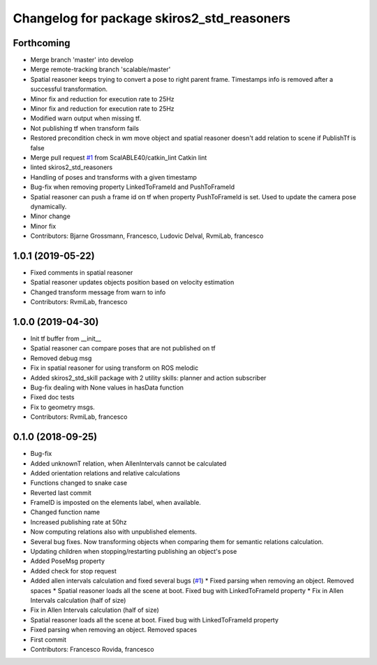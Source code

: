 ^^^^^^^^^^^^^^^^^^^^^^^^^^^^^^^^^^^^^^^^^^^
Changelog for package skiros2_std_reasoners
^^^^^^^^^^^^^^^^^^^^^^^^^^^^^^^^^^^^^^^^^^^

Forthcoming
-----------
* Merge branch 'master' into develop
* Merge remote-tracking branch 'scalable/master'
* Spatial reasoner keeps trying to convert a pose to right parent frame. Timestamps info is removed after a successful transformation.
* Minor fix and reduction for execution rate to 25Hz
* Minor fix and reduction for execution rate to 25Hz
* Modified warn output when missing tf.
* Not publishing tf when transform fails
* Restored precondition check in wm move object and spatial reasoner doesn't add relation to scene if PublishTf is false
* Merge pull request `#1 <https://github.com/RVMI/skiros2_std_lib/issues/1>`_ from ScalABLE40/catkin_lint
  Catkin lint
* linted skiros2_std_reasoners
* Handling of poses and transforms with a given timestamp
* Bug-fix when removing property LinkedToFrameId and PushToFrameId
* Spatial reasoner can push a frame id on tf when property PushToFrameId is set. Used to update the camera pose dynamically.
* Minor change
* Minor fix
* Contributors: Bjarne Grossmann, Francesco, Ludovic Delval, RvmiLab, francesco

1.0.1 (2019-05-22)
------------------
* Fixed comments in spatial reasoner
* Spatial reasoner updates objects position based on velocity estimation
* Changed transform message from warn to info
* Contributors: RvmiLab, francesco

1.0.0 (2019-04-30)
------------------
* Init tf buffer from __init\_\_
* Spatial reasoner can compare poses that are not published on tf
* Removed debug msg
* Fix in spatial reasoner for using transform on ROS melodic
* Added skiros2_std_skill package with 2 utility skills: planner and action subscriber
* Bug-fix dealing with None values in hasData function
* Fixed doc tests
* Fix to geometry msgs.
* Contributors: RvmiLab, francesco

0.1.0 (2018-09-25)
------------------
* Bug-fix
* Added unknownT relation, when AllenIntervals cannot be calculated
* Added orientation relations and relative calculations
* Functions changed to snake case
* Reverted last commit
* FrameID is imposted on the elements label, when available.
* Changed function name
* Increased publishing rate at 50hz
* Now computing relations also with unpublished elements.
* Several bug fixes. Now transforming objects when comparing them for semantic relations calculation.
* Updating children when stopping/restarting publishing an object's pose
* Added PoseMsg property
* Added check for stop request
* Added allen intervals calculation and fixed several bugs (`#1 <https://github.com/RVMI/skiros2_std_lib/issues/1>`_)
  * Fixed parsing when removing an object. Removed spaces
  * Spatial reasoner loads all the scene at boot. Fixed bug with LinkedToFrameId property
  * Fix in Allen Intervals calculation (half of size)
* Fix in Allen Intervals calculation (half of size)
* Spatial reasoner loads all the scene at boot. Fixed bug with LinkedToFrameId property
* Fixed parsing when removing an object. Removed spaces
* First commit
* Contributors: Francesco Rovida, francesco
